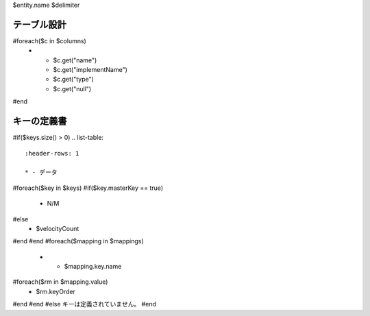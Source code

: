$entity.name
$delimiter

テーブル設計
---------------

.. list-table::
   :header-rows: 1

   * - 列名
     - 実装名
     - データ型
     - Null

#foreach($c in $columns)
   * - $c.get("name")
     - $c.get("implementName")
     - $c.get("type")
     - $c.get("null")
     
#end

キーの定義書
---------------

#if($keys.size() > 0)
.. list-table::
   :header-rows: 1

   * - データ
#foreach($key in $keys)
#if($key.masterKey == true)
     - N/M
#else
     - $velocityCount
#end
#end
#foreach($mapping in $mappings)
   * - $mapping.key.name
#foreach($rm in $mapping.value)
     - $rm.keyOrder
#end
#end
#else
キーは定義されていません。
#end